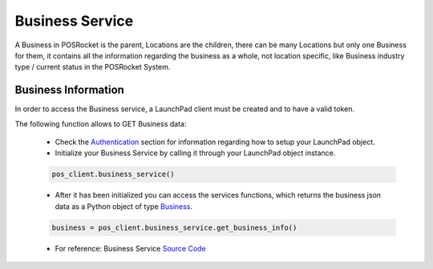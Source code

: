 Business Service
================

A Business in POSRocket is the parent, Locations are the children, there can be many Locations but only one Business for
them, it contains all the information regarding the business as a whole, not location specific, like Business industry
type / current status in the POSRocket System.


Business Information
--------------------
In order to access the Business service, a LaunchPad client must be created and to have a valid token.

The following function allows to GET Business data:

    - Check the `Authentication`_ section for information regarding how to setup your LaunchPad object.

    - Initialize your Business Service by calling it through your LaunchPad object instance.

    .. sourcecode:: python

        pos_client.business_service()

    - After it has been initialized you can access the services functions, which returns the
      business json data as a Python object of type `Business`_.

    .. sourcecode:: python

        business = pos_client.business_service.get_business_info()

    - For reference: Business Service `Source Code`_

.. _Authentication: authentication.html
.. _Business: ../posrocket.models.html#module-posrocket.models.business
.. _Source Code: ../posrocket.services.html#module-posrocket.services.business


